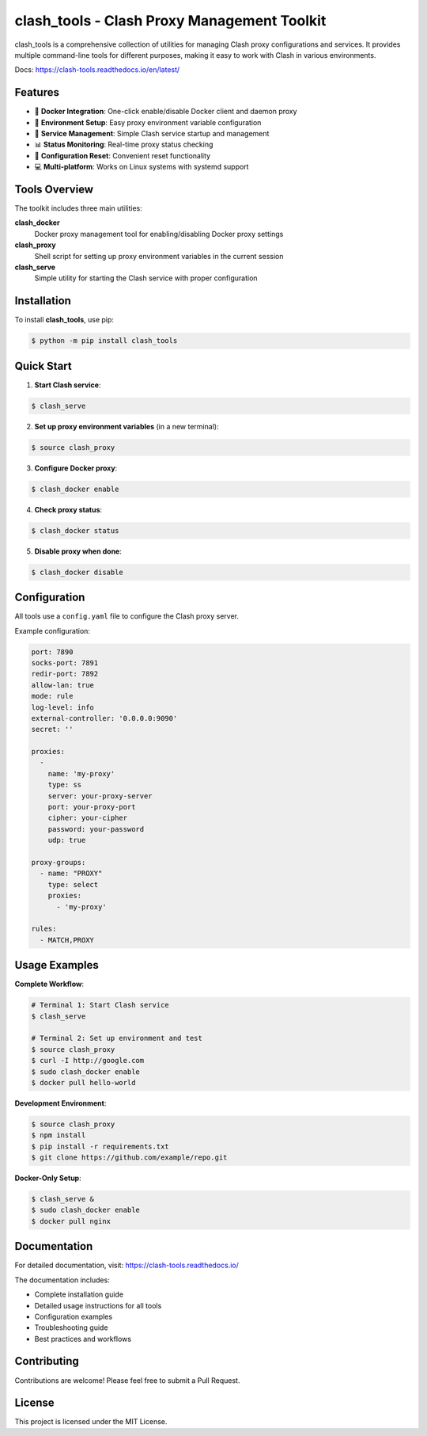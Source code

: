 clash_tools - Clash Proxy Management Toolkit
===========================================

clash_tools is a comprehensive collection of utilities for managing Clash proxy configurations and services. It provides multiple command-line tools for different purposes, making it easy to work with Clash in various environments.

Docs: https://clash-tools.readthedocs.io/en/latest/

.. image:: https://img.shields.io/pypi/v/clash-tools.svg
   :target: https://pypi.org/project/clash-tools/
   :alt: PyPI version

.. image:: https://static.pepy.tech/badge/clash-tools
   :target: https://pepy.tech/projects/clash-tools
   :alt: PyPI downloads

.. image:: https://github.com/sleeping-in-bed/clash_tools/actions/workflows/test.yml/badge.svg?branch=main
   :target: https://github.com/sleeping-in-bed/clash_tools/actions/workflows/test.yml
   :alt: Test status

.. image:: https://codecov.io/github/sleeping-in-bed/clash_tools/graph/badge.svg?token=HEIMHMX0PK
   :target: https://codecov.io/github/sleeping-in-bed/clash_tools
   :alt: Codecov

Features
--------

- 🚀 **Docker Integration**: One-click enable/disable Docker client and daemon proxy
- 🔧 **Environment Setup**: Easy proxy environment variable configuration
- 🎯 **Service Management**: Simple Clash service startup and management
- 📊 **Status Monitoring**: Real-time proxy status checking
- 🔄 **Configuration Reset**: Convenient reset functionality
- 💻 **Multi-platform**: Works on Linux systems with systemd support

Tools Overview
--------------

The toolkit includes three main utilities:

**clash_docker**
  Docker proxy management tool for enabling/disabling Docker proxy settings

**clash_proxy**
  Shell script for setting up proxy environment variables in the current session

**clash_serve**
  Simple utility for starting the Clash service with proper configuration

Installation
------------

To install **clash_tools**, use pip:

.. code-block:: console

   $ python -m pip install clash_tools

Quick Start
-----------

1. **Start Clash service**:

.. code-block:: console

   $ clash_serve

2. **Set up proxy environment variables** (in a new terminal):

.. code-block:: console

   $ source clash_proxy

3. **Configure Docker proxy**:

.. code-block:: console

   $ clash_docker enable

4. **Check proxy status**:

.. code-block:: console

   $ clash_docker status

5. **Disable proxy when done**:

.. code-block:: console

   $ clash_docker disable

Configuration
-------------

All tools use a ``config.yaml`` file to configure the Clash proxy server.

Example configuration:

.. code-block:: yaml

   port: 7890
   socks-port: 7891
   redir-port: 7892
   allow-lan: true
   mode: rule
   log-level: info
   external-controller: '0.0.0.0:9090'
   secret: ''

   proxies:
     -
       name: 'my-proxy'
       type: ss
       server: your-proxy-server
       port: your-proxy-port
       cipher: your-cipher
       password: your-password
       udp: true

   proxy-groups:
     - name: "PROXY"
       type: select
       proxies:
         - 'my-proxy'

   rules:
     - MATCH,PROXY

Usage Examples
--------------

**Complete Workflow**:

.. code-block:: console

   # Terminal 1: Start Clash service
   $ clash_serve

   # Terminal 2: Set up environment and test
   $ source clash_proxy
   $ curl -I http://google.com
   $ sudo clash_docker enable
   $ docker pull hello-world

**Development Environment**:

.. code-block:: console

   $ source clash_proxy
   $ npm install
   $ pip install -r requirements.txt
   $ git clone https://github.com/example/repo.git

**Docker-Only Setup**:

.. code-block:: console

   $ clash_serve &
   $ sudo clash_docker enable
   $ docker pull nginx

Documentation
-------------

For detailed documentation, visit: https://clash-tools.readthedocs.io/

The documentation includes:

- Complete installation guide
- Detailed usage instructions for all tools
- Configuration examples
- Troubleshooting guide
- Best practices and workflows

Contributing
------------

Contributions are welcome! Please feel free to submit a Pull Request.

License
-------

This project is licensed under the MIT License.
